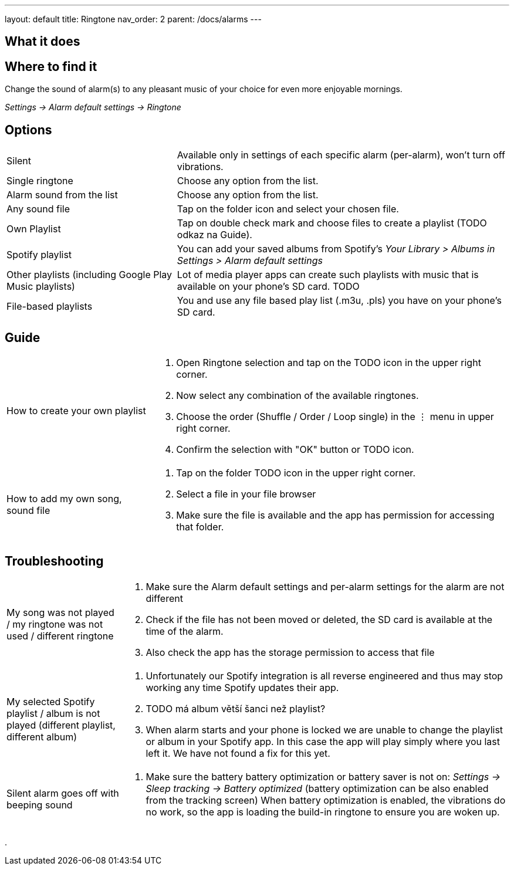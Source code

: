 ---
layout: default
title: Ringtone
nav_order: 2
parent: /docs/alarms
---

:toc:

== What it does
.Change the sound of alarm(s) to any pleasant music of your choice for even more enjoyable mornings.

== Where to find it
_Settings -> Alarm default settings -> Ringtone_

== Options

[horizontal]
Silent:: Available only in settings of each specific alarm (per-alarm), won't turn off vibrations.
Single ringtone:: Choose any option from the list.
Alarm sound from the list:: Choose any option from the list.
Any sound file:: Tap on the folder icon and select your chosen file.
Own Playlist:: Tap on double check mark and choose files to create a playlist (TODO odkaz na Guide).
Spotify playlist:: You can add your saved albums from Spotify’s _Your Library > Albums in Settings > Alarm default settings_
Other playlists (including Google Play Music playlists):: Lot of media player apps can create such playlists with music that is available on your phone’s SD card. TODO
File-based playlists:: You and use any file based play list (.m3u, .pls) you have on your phone's SD card.

== Guide

[horizontal]
How to create your own playlist::
. Open Ringtone selection and tap on the TODO icon in the upper right corner.
. Now select any combination of the available ringtones.
. Choose the order (Shuffle / Order / Loop single) in the ⋮ menu in upper right corner.
. Confirm the selection with "OK" button or TODO icon.
How to add my own song, sound file::
. Tap on the folder TODO icon in the upper right corner.
. Select a file in your file browser
. Make sure the file is available and the app has permission for accessing that folder.

== Troubleshooting
[horizontal]
My song was not played / my ringtone was not used / different ringtone::
. Make sure the Alarm default settings and per-alarm settings for the alarm are not different
. Check if the file has not been moved or deleted, the SD card is available at the time of the alarm.
. Also check the app has the storage permission to access that file

My selected Spotify playlist / album is not played (different playlist, different album)::
. Unfortunately our Spotify integration is all reverse engineered and thus may stop working any time Spotify updates their app.
. TODO má album větší šanci než playlist?
.  When alarm starts and your phone is locked we are unable to change the playlist or album in your Spotify app. In this case the app will play simply where you last left it. We have not found a fix for this yet.

Silent alarm goes off with beeping sound::
. Make sure the battery  battery optimization or battery saver is not on: _Settings -> Sleep tracking -> Battery optimized_ (battery optimization can be also enabled from the tracking screen) When battery optimization is enabled, the vibrations do no work, so the app is loading the build-in ringtone to ensure you are woken up.

.
